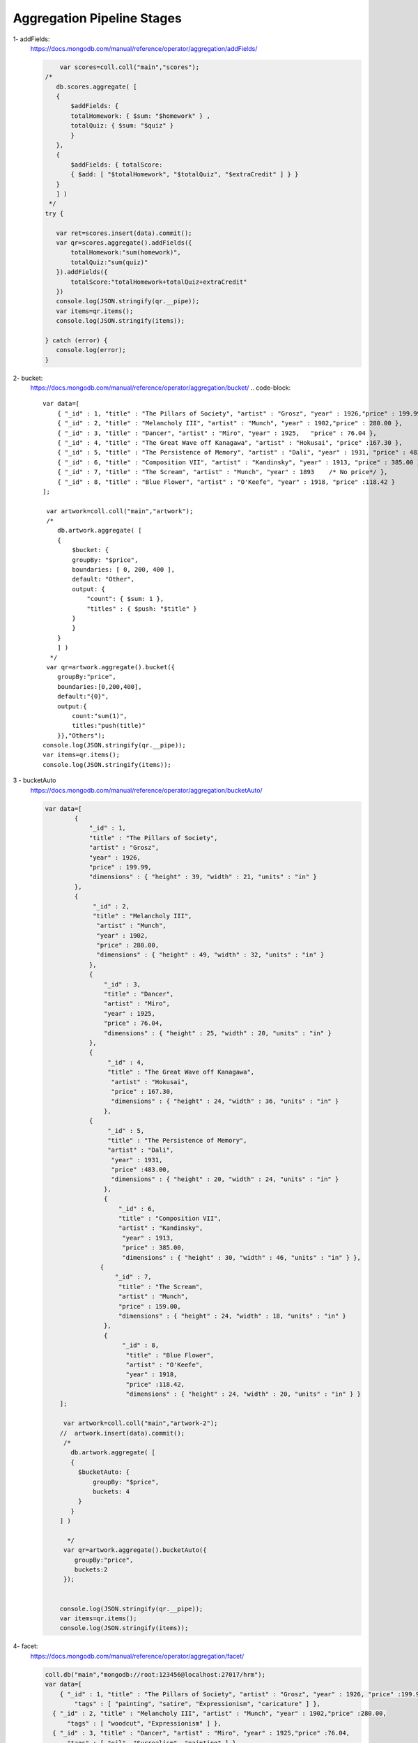 Aggregation Pipeline Stages
===========================


1- addFields:
    https://docs.mongodb.com/manual/reference/operator/aggregation/addFields/

    .. code-block::

             var scores=coll.coll("main","scores");
         /*
            db.scores.aggregate( [
            {
                $addFields: {
                totalHomework: { $sum: "$homework" } ,
                totalQuiz: { $sum: "$quiz" }
                }
            },
            {
                $addFields: { totalScore:
                { $add: [ "$totalHomework", "$totalQuiz", "$extraCredit" ] } }
            }
            ] )
          */
         try {

            var ret=scores.insert(data).commit();
            var qr=scores.aggregate().addFields({
                totalHomework:"sum(homework)",
                totalQuiz:"sum(quiz)"
            }).addFields({
                totalScore:"totalHomework+totalQuiz+extraCredit"
            })
            console.log(JSON.stringify(qr.__pipe));
            var items=qr.items();
            console.log(JSON.stringify(items));

         } catch (error) {
            console.log(error);
         }


2- bucket:
    https://docs.mongodb.com/manual/reference/operator/aggregation/bucket/
    .. code-block::

        var data=[
            { "_id" : 1, "title" : "The Pillars of Society", "artist" : "Grosz", "year" : 1926,"price" : 199.99 },
            { "_id" : 2, "title" : "Melancholy III", "artist" : "Munch", "year" : 1902,"price" : 280.00 },
            { "_id" : 3, "title" : "Dancer", "artist" : "Miro", "year" : 1925,   "price" : 76.04 },
            { "_id" : 4, "title" : "The Great Wave off Kanagawa", "artist" : "Hokusai", "price" :167.30 },
            { "_id" : 5, "title" : "The Persistence of Memory", "artist" : "Dali", "year" : 1931, "price" : 483.00},
            { "_id" : 6, "title" : "Composition VII", "artist" : "Kandinsky", "year" : 1913, "price" : 385.00 },
            { "_id" : 7, "title" : "The Scream", "artist" : "Munch", "year" : 1893    /* No price*/ },
            { "_id" : 8, "title" : "Blue Flower", "artist" : "O'Keefe", "year" : 1918, "price" :118.42 }
        ];

         var artwork=coll.coll("main","artwork");
         /*
            db.artwork.aggregate( [
            {
                $bucket: {
                groupBy: "$price",
                boundaries: [ 0, 200, 400 ],
                default: "Other",
                output: {
                    "count": { $sum: 1 },
                    "titles" : { $push: "$title" }
                }
                }
            }
            ] )
          */
         var qr=artwork.aggregate().bucket({
            groupBy:"price",
            boundaries:[0,200,400],
            default:"{0}",
            output:{
                count:"sum(1)",
                titles:"push(title)"
            }},"Others");
        console.log(JSON.stringify(qr.__pipe));
        var items=qr.items();
        console.log(JSON.stringify(items));

3 - bucketAuto
    https://docs.mongodb.com/manual/reference/operator/aggregation/bucketAuto/

    .. code-block::

        var data=[
                {
                    "_id" : 1,
                    "title" : "The Pillars of Society",
                    "artist" : "Grosz",
                    "year" : 1926,
                    "price" : 199.99,
                    "dimensions" : { "height" : 39, "width" : 21, "units" : "in" }
                },
                {
                     "_id" : 2,
                     "title" : "Melancholy III",
                      "artist" : "Munch",
                      "year" : 1902,
                      "price" : 280.00,
                      "dimensions" : { "height" : 49, "width" : 32, "units" : "in" }
                    },
                    {
                        "_id" : 3,
                        "title" : "Dancer",
                        "artist" : "Miro",
                        "year" : 1925,
                        "price" : 76.04,
                        "dimensions" : { "height" : 25, "width" : 20, "units" : "in" }
                    },
                    {
                         "_id" : 4,
                         "title" : "The Great Wave off Kanagawa",
                          "artist" : "Hokusai",
                          "price" : 167.30,
                          "dimensions" : { "height" : 24, "width" : 36, "units" : "in" }
                        },
                    {
                         "_id" : 5,
                         "title" : "The Persistence of Memory",
                         "artist" : "Dali",
                          "year" : 1931,
                          "price" :483.00,
                          "dimensions" : { "height" : 20, "width" : 24, "units" : "in" }
                        },
                        {
                            "_id" : 6,
                            "title" : "Composition VII",
                            "artist" : "Kandinsky",
                             "year" : 1913,
                             "price" : 385.00,
                             "dimensions" : { "height" : 30, "width" : 46, "units" : "in" } },
                       {
                           "_id" : 7,
                            "title" : "The Scream",
                            "artist" : "Munch",
                            "price" : 159.00,
                            "dimensions" : { "height" : 24, "width" : 18, "units" : "in" }
                        },
                        {
                             "_id" : 8,
                              "title" : "Blue Flower",
                              "artist" : "O'Keefe",
                              "year" : 1918,
                              "price" :118.42,
                              "dimensions" : { "height" : 24, "width" : 20, "units" : "in" } }
            ];

             var artwork=coll.coll("main","artwork-2");
            //  artwork.insert(data).commit();
             /*
               db.artwork.aggregate( [
               {
                 $bucketAuto: {
                     groupBy: "$price",
                     buckets: 4
                 }
               }
            ] )

              */
             var qr=artwork.aggregate().bucketAuto({
                groupBy:"price",
                buckets:2
             });


            console.log(JSON.stringify(qr.__pipe));
            var items=qr.items();
            console.log(JSON.stringify(items));
4- facet:
    https://docs.mongodb.com/manual/reference/operator/aggregation/facet/

    .. code-block::

        coll.db("main","mongodb://root:123456@localhost:27017/hrm");
        var data=[
            { "_id" : 1, "title" : "The Pillars of Society", "artist" : "Grosz", "year" : 1926, "price" :199.99,
                "tags" : [ "painting", "satire", "Expressionism", "caricature" ] },
          { "_id" : 2, "title" : "Melancholy III", "artist" : "Munch", "year" : 1902,"price" :280.00,
              "tags" : [ "woodcut", "Expressionism" ] },
          { "_id" : 3, "title" : "Dancer", "artist" : "Miro", "year" : 1925,"price" :76.04,
              "tags" : [ "oil", "Surrealism", "painting" ] },
          { "_id" : 4, "title" : "The Great Wave off Kanagawa", "artist" : "Hokusai","price" :167.30,
              "tags" : [ "woodblock", "ukiyo-e" ] },
          { "_id" : 5, "title" : "The Persistence of Memory", "artist" : "Dali", "year" : 1931,"price" : 483.00,
               "tags" : [ "Surrealism", "painting", "oil" ] },
          { "_id" : 6, "title" : "Composition VII", "artist" : "Kandinsky", "year" : 1913, "price" :385.00,
              "tags" : [ "oil", "painting", "abstract" ] },
          { "_id" : 7, "title" : "The Scream", "artist" : "Munch", "year" : 1893,
            "tags" : [ "Expressionism", "painting", "oil" ] },
          { "_id" : 8, "title" : "Blue Flower", "artist" : "O'Keefe", "year" : 1918,"price" : 118.42,
            "tags" : [ "abstract", "painting" ] }
        ];

         var artwork=coll.coll("main","artwork-3");
        //   artwork.insert(data).commit();
         /*
                db.artwork.aggregate( [
                {
                    $facet: {
                    "categorizedByTags": [
                        { $unwind: "$tags" },
                        { $sortByCount: "$tags" }
                    ],
                    "categorizedByPrice": [
                        // Filter out documents without a price e.g., _id: 7
                        { $match: { price: { $exists: 1 } } },
                        {
                        $bucket: {
                            groupBy: "$price",
                            boundaries: [  0, 150, 200, 300, 400 ],
                            default: "Other",
                            output: {
                            "count": { $sum: 1 },
                            "titles": { $push: "$title" }
                            }
                        }
                        }
                    ],
                    "categorizedByYears(Auto)": [
                        {
                        $bucketAuto: {
                            groupBy: "$year",
                            buckets: 4
                        }
                        }
                    ]
                    }
                }
                ])

          */
         var qr=artwork.aggregate()
         qr.facet({
            categorizedByTags:qr.stages().unwind("tags").sortByCount("tags"),
            categorizedByPrice:qr.stages().match("exist(price)").bucket({
                groupBy:"price",
                boundaries:[  0, 150, 200, 300, 400 ],
                default:"{0}",
                output:{
                    count:"sum(1)",
                    titles:"push(title)"
                }
            },"Other"),
            "categorizedByYears(Auto)":qr.stages().bucketAuto({groupBy:"year",buckets:4})
         });


        console.log(JSON.stringify(qr.__pipe));
        var items=qr.items();
        console.log(JSON.stringify(items));
